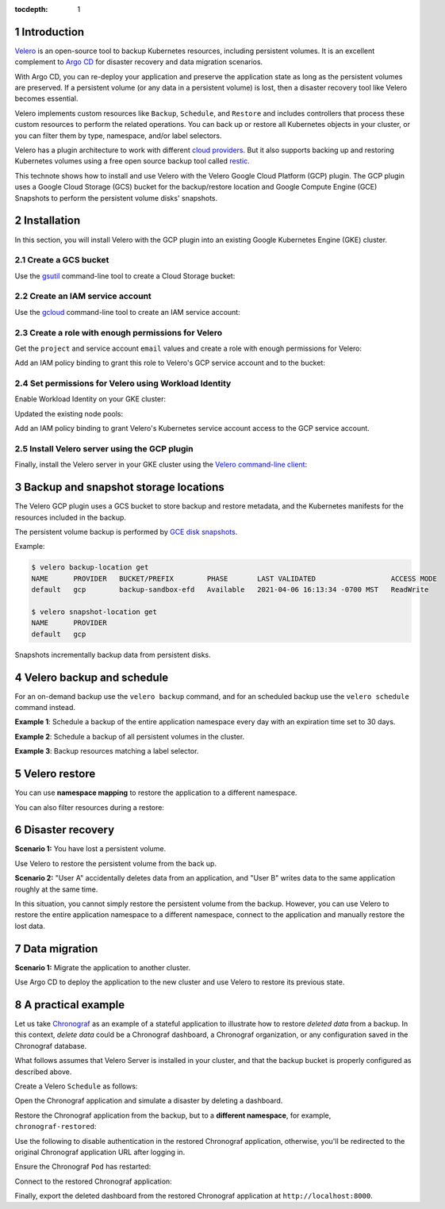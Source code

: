 ..
  Technote content.

  See https://developer.lsst.io/restructuredtext/style.html
  for a guide to reStructuredText writing.

  Do not put the title, authors or other metadata in this document;
  those are automatically added.

  Use the following syntax for sections:

  Sections
  ========

  and

  Subsections
  -----------

  and

  Subsubsections
  ^^^^^^^^^^^^^^

  To add images, add the image file (png, svg or jpeg preferred) to the
  _static/ directory. The reST syntax for adding the image is

  .. figure:: /_static/filename.ext
     :name: fig-label

     Caption text.

   Run: ``make html`` and ``open _build/html/index.html`` to preview your work.
   See the README at https://github.com/lsst-sqre/lsst-technote-bootstrap or
   this repo's README for more info.

   Feel free to delete this instructional comment.

:tocdepth: 1

.. Please do not modify tocdepth; will be fixed when a new Sphinx theme is shipped.

.. sectnum::

.. TODO: Delete the note below before merging new content to the master branch.

Introduction
============

`Velero`_ is an open-source tool to backup Kubernetes resources, including persistent volumes. 
It is an excellent complement to `Argo CD`_ for disaster recovery and data migration scenarios.

.. _Velero: https://velero.io
.. _Argo CD: https://argoproj.github.io/projects/argo-cd

With Argo CD, you can re-deploy your application and preserve the application state as long as the persistent volumes are preserved.
If a persistent volume (or any data in a persistent volume) is lost, then a disaster recovery tool like Velero becomes essential.

Velero implements custom resources like ``Backup``, ``Schedule``, and ``Restore`` and
includes controllers that process these custom resources to perform the related operations. 
You can back up or restore all Kubernetes objects in your cluster, or you can filter them by type, namespace, and/or label selectors.

Velero has a plugin architecture to work with different `cloud providers`_. 
But it also supports backing up and restoring Kubernetes volumes using a free open source backup tool called `restic`_.

.. _cloud providers: https://velero.io/docs/v1.5/supported-providers
.. _restic: https://github.com/restic/restic

This technote shows how to install and use Velero with the Velero Google Cloud Platform (GCP) plugin. 
The GCP plugin uses a Google Cloud Storage (GCS) bucket for the backup/restore location and Google Compute Engine (GCE) Snapshots to perform the persistent volume disks' snapshots.

Installation
============

In this section, you will install Velero with the GCP plugin into an existing Google Kubernetes Engine (GKE) cluster.

Create a GCS bucket
-------------------

Use the `gsutil`_ command-line tool to create a Cloud Storage bucket:

.. prompt:: bash $,# auto

   BUCKET=<bucket>
   $ gsutil mb gs://$BUCKET/

.. _gsutil: https://cloud.google.com/storage/docs/gsutil/commands/mb

Create an IAM service account
-----------------------------

Use the `gcloud`_ command-line tool to create an IAM service account:

.. prompt:: bash$ $,# auto 

   $ gcloud iam service-accounts create velero \
      --display-name "Velero service account"

.. _gcloud: https://cloud.google.com/sdk/gcloud/reference/iam/service-accounts

Create a role with enough permissions for Velero
------------------------------------------------

Get the ``project`` and service account ``email`` values and create a role with enough permissions for Velero:

.. prompt:: bash$ $,# auto

   PROJECT_ID=$(gcloud config get-value project)
   SERVICE_ACCOUNT_EMAIL=$(gcloud iam service-accounts list \
      --filter="displayName:Velero service account" \
      --format 'value(email)')
   ROLE_PERMISSIONS=(
      compute.disks.get
      compute.disks.create
      compute.disks.createSnapshot
      compute.snapshots.get
      compute.snapshots.create
      compute.snapshots.useReadOnly
      compute.snapshots.delete
      compute.zones.get
   )
   $ gcloud iam roles create velero.server \
      --project $PROJECT_ID \
      --title "Velero Server" \
      --permissions "$(IFS=","; echo "${ROLE_PERMISSIONS[*]}")"

Add an IAM policy binding to grant this role to Velero's GCP service account and to the bucket:

.. prompt:: bash$ $,# auto

   $ gcloud projects add-iam-policy-binding $PROJECT_ID \
      --member serviceAccount:$SERVICE_ACCOUNT_EMAIL \
      --role projects/$PROJECT_ID/roles/velero.server
   $ gsutil iam ch serviceAccount:$SERVICE_ACCOUNT_EMAIL:objectAdmin gs://${BUCKET}


Set permissions for Velero using Workload Identity 
--------------------------------------------------

Enable Workload Identity on your GKE cluster: 

.. prompt:: bash$ $,# auto
   
   CLUSTER=<cluster-name>
   ZONE=$(gcloud config get-value compute/zone)
   $ gcloud container clusters update $CLUSTER --zone=$ZONE \
      --workload-pool=$PROJECT_ID.svc.id.goog

Updated the existing node pools:

.. prompt:: bash$ $,# auto

   NODE_POOLS=<node-pools>
   $ gcloud container node-pools update $NODE_POOLS \
      --zone=$ZONE \
      --cluster=$CLUSTER \
      --workload-metadata=GKE_METADATA

Add an IAM policy binding to grant Velero's Kubernetes service account access to the GCP service account.

.. prompt:: bash$ $,# auto 

   $ gcloud iam service-accounts add-iam-policy-binding \
      --role roles/iam.workloadIdentityUser \
      --member "serviceAccount:$PROJECT_ID.svc.id.goog[velero/velero]" \
      velero@$PROJECT_ID.iam.gserviceaccount.com


Install Velero server using the GCP plugin
------------------------------------------

Finally, install the Velero server in your GKE cluster using the `Velero command-line client`_:

.. prompt:: bash$ $,# auto 

   $ velero install \
      --provider gcp \
      --plugins velero/velero-plugin-for-gcp:v1.2.0 \
      --bucket $BUCKET \
      --no-secret \
      --sa-annotations iam.gke.io/gcp-service-account=velero@$PROJECT_ID.iam.gserviceaccount.com \
      --backup-location-config serviceAccount=velero@$PROJECT_ID.iam.gserviceaccount.com \
      --wait

.. _`Velero command-line client`: https://velero.io/docs/v1.5/basic-install/

Backup and snapshot storage locations
=====================================

The Velero GCP plugin uses a GCS bucket to store backup and restore metadata, and the Kubernetes manifests for the resources included in the backup. 

The persistent volume backup is performed by `GCE disk snapshots`_. 

.. _GCE disk snapshots: https://cloud.google.com/compute/docs/disks/snapshots

Example:

.. code-block:: bash

   $ velero backup-location get
   NAME      PROVIDER   BUCKET/PREFIX        PHASE       LAST VALIDATED                  ACCESS MODE
   default   gcp        backup-sandbox-efd   Available   2021-04-06 16:13:34 -0700 MST   ReadWrite

   $ velero snapshot-location get
   NAME      PROVIDER
   default   gcp

Snapshots incrementally backup data from persistent disks. 


Velero backup and schedule
==========================

For an on-demand backup use the ``velero backup`` command, and for an scheduled backup use the ``velero schedule`` command instead.

**Example 1**: Schedule a backup of the entire application namespace every day with an expiration time set to 30 days.

.. prompt:: bash$ $,# auto 

   $ velero schedule create <schedule-name> \
      --schedule="@every 24h" \
      --include-namespaces <app-namespace> \
      --ttl 720h

**Example 2**: Schedule a backup of all persistent volumes in the cluster.

.. prompt:: bash$ $,# auto 

   $ velero schedule create <schedule-name> \
      --schedule="@every 24h" \
      --include-resources persistentVolumes\
      --ttl 720h

**Example 3**: Backup resources matching a label selector.

.. prompt:: bash$ $,# auto 

   $ velero backup create <backup-name> \
   --selector <key>=<value>


Velero restore
==============

You can use **namespace mapping** to restore the application to a different namespace.

.. prompt:: bash$ $,# auto 

   $ velero restore create \
      --from-schedule <schedule-name> \
      --namespace-mappings <original-namespace>:<restored-namespace>

You can also filter resources during a restore:

.. prompt:: bash$ $,# auto 

   $ velero restore create \
      --from-schedule <schedule-name> \
      --include-resources persistentvolumes


Disaster recovery
=================

**Scenario 1:** You have lost a persistent volume.

Use Velero to restore the persistent volume from the back up.

**Scenario 2:** "User A" accidentally deletes data from an application, and "User B" writes data to the same application roughly at the same time.

In this situation, you cannot simply restore the persistent volume from the backup. However, you can use Velero to restore the entire application namespace to a different namespace, connect to the application and manually restore the lost data.

Data migration
==============

**Scenario 1:** Migrate the application to another cluster.

Use Argo CD to deploy the application to the new cluster and use Velero to restore its previous state.

A practical example
===================

Let us take `Chronograf`_ as an example of a stateful application to illustrate how to restore *deleted data* from a backup. In this context, *delete data* could be a Chronograf dashboard, a Chronograf organization, or any configuration saved in the Chronograf database.

.. _`Chronograf`: https://docs.influxdata.com/chronograf/v1.8/

What follows assumes that Velero Server is installed in your cluster, and that the backup bucket is properly configured as described above. 

Create a Velero ``Schedule`` as follows:

.. prompt:: bash$ $,# auto 

   $ velero schedule create chronograf \
      --schedule="@every 24h" \
      --include-namespaces chronograf \
      --ttl 720h
   Schedule "chronograf" created successfully.
   $ velero schedule get
   NAME         STATUS    CREATED                         SCHEDULE      BACKUP TTL   LAST BACKUP   SELECTOR
   chronograf   Enabled   2021-04-09 12:44:50 -0700 MST   @every 24h    720h0m0s     4s ago        <none>

Open the Chronograf application and simulate a disaster by deleting a dashboard.

Restore the Chronograf application from the backup, but to a **different namespace**, for example, ``chronograf-restored``:

.. prompt:: bash$ $,# auto

   $ velero restore create \
      --from-schedule chronograf \
      --namespace-mappings chronograf:chronograf-restored
   Restore request "chronograf-20210409131002" submitted successfully.
   Run `velero restore describe chronograf-20210409131002` or `velero restore logs chronograf-20210409131002` for more details.

Use the following to disable authentication in the restored Chronograf application, otherwise, you'll be redirected to the original Chronograf application URL after logging in.

.. prompt:: bash$ $,# auto

   $ kubectl set env deployments --all TOKEN_SECRET- GH_CLIENT_ID- GH_CLIENT_SECRET- GH_ORGS- -n chronograf-restored

Ensure the Chronograf ``Pod`` has restarted:

.. prompt:: bash$ $,# auto

   $ kubectl delete --all pods -n chronograf-restored

Connect to the restored Chronograf application: 

.. prompt:: bash$ $,# auto

   $ kubectl port-forward -n chronograf-restored service/chronograf-chronograf 8000:80

Finally, export the deleted dashboard from the restored Chronograf application at ``http://localhost:8000``.

.. Do not include the document title (it's automatically added from metadata.yaml).

.. .. rubric:: References

.. Make in-text citations with: :cite:`bibkey`.

.. .. bibliography:: local.bib lsstbib/books.bib lsstbib/lsst.bib lsstbib/lsst-dm.bib lsstbib/refs.bib lsstbib/refs_ads.bib
..    :style: lsst_aa
